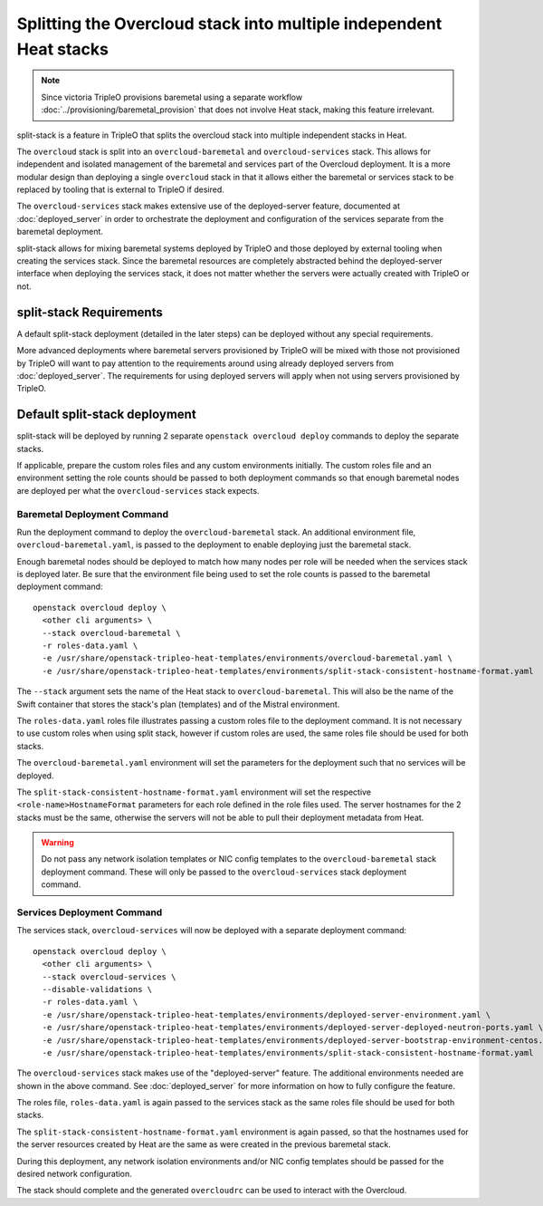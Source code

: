 Splitting the Overcloud stack into multiple independent Heat stacks
===================================================================

.. note:: Since victoria TripleO provisions baremetal using a separate
   workflow :doc:`../provisioning/baremetal_provision` that does not
   involve Heat stack, making this feature irrelevant.

split-stack is a feature in TripleO that splits the overcloud stack into
multiple independent stacks in Heat.

The ``overcloud`` stack is split into an ``overcloud-baremetal`` and
``overcloud-services`` stack. This allows for independent and isolated
management of the baremetal and services part of the Overcloud deployment. It
is a more modular design than deploying a single ``overcloud`` stack in that it
allows either the baremetal or services stack to be replaced by tooling that is
external to TripleO if desired.

The ``overcloud-services`` stack makes extensive use of the deployed-server
feature, documented at :doc:`deployed_server` in order to orchestrate the
deployment and configuration of the services separate from the baremetal
deployment.


split-stack allows for mixing baremetal systems deployed by TripleO and those
deployed by external tooling when creating the services stack. Since the
baremetal resources are completely abstracted behind the deployed-server
interface when deploying the services stack, it does not matter whether the
servers were actually created with TripleO or not.


split-stack Requirements
------------------------

A default split-stack deployment (detailed in the later steps) can be deployed
without any special requirements.

More advanced deployments where baremetal servers provisioned by TripleO will
be mixed with those not provisioned by TripleO will want to pay attention to
the requirements around using already deployed servers from
:doc:`deployed_server`. The requirements for using deployed servers will apply
when not using servers provisioned by TripleO.

Default split-stack deployment
------------------------------

split-stack will be deployed by running 2 separate ``openstack overcloud
deploy`` commands to deploy the separate stacks.

If applicable, prepare the custom roles files and any custom environments
initially. The custom roles file and an environment setting the role counts
should be passed to both deployment commands so that enough baremetal nodes are
deployed per what the ``overcloud-services`` stack expects.

Baremetal Deployment Command
^^^^^^^^^^^^^^^^^^^^^^^^^^^^

Run the deployment command to deploy the ``overcloud-baremetal`` stack.
An additional environment file, ``overcloud-baremetal.yaml``, is passed to the
deployment to enable deploying just the baremetal stack.

Enough baremetal nodes should be deployed to match how many nodes per role will
be needed when the services stack is deployed later. Be sure that the
environment file being used to set the role counts is passed to the baremetal
deployment command::

    openstack overcloud deploy \
      <other cli arguments> \
      --stack overcloud-baremetal \
      -r roles-data.yaml \
      -e /usr/share/openstack-tripleo-heat-templates/environments/overcloud-baremetal.yaml \
      -e /usr/share/openstack-tripleo-heat-templates/environments/split-stack-consistent-hostname-format.yaml

The ``--stack`` argument sets the name of the Heat stack to
``overcloud-baremetal``. This will also be the name of the Swift container that
stores the stack's plan (templates) and of the Mistral environment.

The ``roles-data.yaml`` roles file illustrates passing a custom roles file to
the deployment command. It is not necessary to use custom roles when using
split stack, however if custom roles are used, the same roles file should be
used for both stacks.

The ``overcloud-baremetal.yaml`` environment will set the parameters for the
deployment such that no services will be deployed.

The ``split-stack-consistent-hostname-format.yaml`` environment will set the
respective ``<role-name>HostnameFormat`` parameters for each role defined in
the role files used. The server hostnames for the 2 stacks must be the same,
otherwise the servers will not be able to pull their deployment metadata from
Heat.

.. warning::

  Do not pass any network isolation templates or NIC config templates to the
  ``overcloud-baremetal`` stack deployment command. These will only be passed
  to the ``overcloud-services`` stack deployment command.

Services Deployment Command
^^^^^^^^^^^^^^^^^^^^^^^^^^^

The services stack, ``overcloud-services`` will now be deployed with a separate
deployment command::

    openstack overcloud deploy \
      <other cli arguments> \
      --stack overcloud-services \
      --disable-validations \
      -r roles-data.yaml \
      -e /usr/share/openstack-tripleo-heat-templates/environments/deployed-server-environment.yaml \
      -e /usr/share/openstack-tripleo-heat-templates/environments/deployed-server-deployed-neutron-ports.yaml \
      -e /usr/share/openstack-tripleo-heat-templates/environments/deployed-server-bootstrap-environment-centos.yaml \
      -e /usr/share/openstack-tripleo-heat-templates/environments/split-stack-consistent-hostname-format.yaml

The ``overcloud-services`` stack makes use of the "deployed-server" feature.
The additional environments needed are shown in the above command. See
:doc:`deployed_server` for more information on how to fully configure the
feature.

The roles file, ``roles-data.yaml`` is again passed to the services stack as
the same roles file should be used for both stacks.

The ``split-stack-consistent-hostname-format.yaml`` environment is again
passed, so that the hostnames used for the server resources created by Heat are
the same as were created in the previous baremetal stack.

During this deployment, any network isolation environments and/or NIC config
templates should be passed for the desired network configuration.

The stack should complete and the generated ``overcloudrc`` can be used to
interact with the Overcloud.
